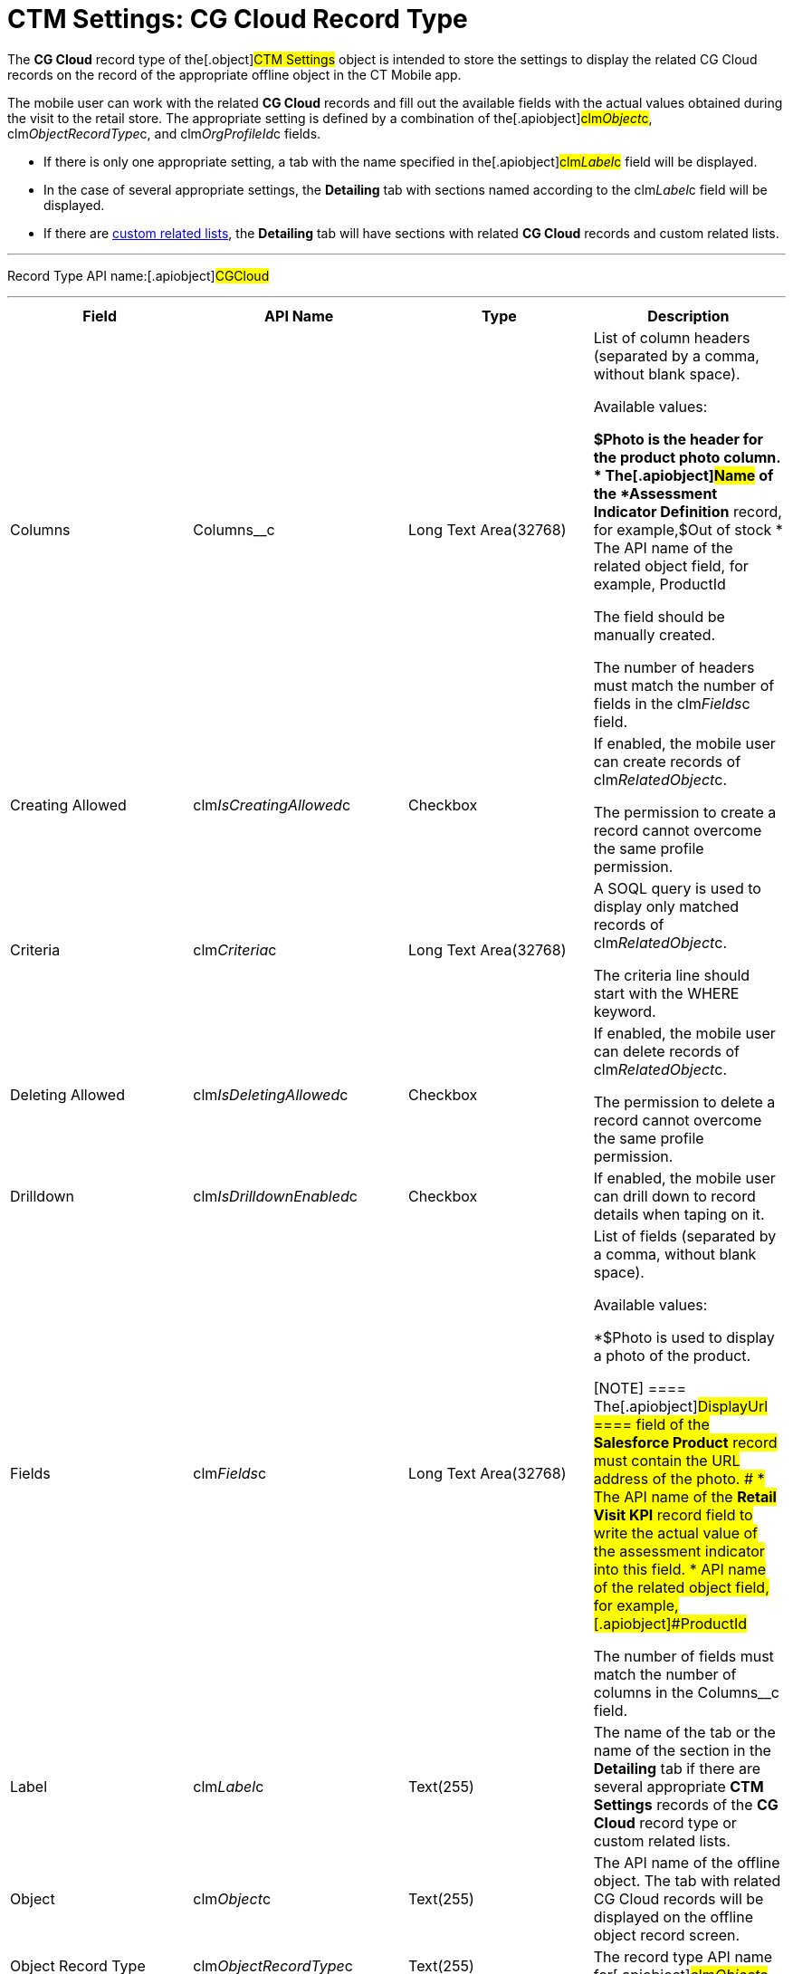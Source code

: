 = CTM Settings: CG Cloud Record Type

The *CG Cloud* record type of the[.object]#CTM Settings# object
is intended to store the settings to display the related CG Cloud
records on the record of the appropriate offline object in the CT Mobile
app.



The mobile user can work with the related *CG Cloud* records and fill
out the available fields with the actual values obtained during the
visit to the retail store. The appropriate setting is defined by a
combination of the[.apiobject]#clm__Object__c#,
[.apiobject]#clm__ObjectRecordType__c#, and
[.apiobject]#clm__OrgProfileId__c# fields.

* If there is only one appropriate setting, a tab with the name
specified in the[.apiobject]#clm__Label__c# field will
be displayed.
* In the case of several appropriate settings, the *Detailing* tab with
sections named according to the
[.apiobject]#clm__Label__c# field will be displayed.
* If there are xref:custom-related-lists[custom related lists], the
*Detailing* tab will have sections with related *CG Cloud* records and
custom related lists.

'''''

Record Type API name:[.apiobject]#CGCloud#

'''''

[width="100%",cols="25%,25%,25%,25%",]
|===
|*Field* |*API Name* |*Type* |*Description*

|Columns |[.apiobject]#Columns__c# |Long Text Area(32768)
a|
List of column headers (separated by a comma, without blank space).

Available values:

*[.apiobject]#$Photo# is the header for the product photo
column.
* The[.apiobject]#Name# of the *Assessment Indicator
Definition* record, for example,[.apiobject]#$Out of stock#
* The API name of the related object field, for example,
[.apiobject]#ProductId#

The field should be manually created.

The number of headers must match the number of fields in
the [.apiobject]#clm__Fields__c# field.

|Creating Allowed
|[.apiobject]#clm__IsCreatingAllowed__c# |Checkbox a|
If enabled, the mobile user can create records of
[.apiobject]#clm__RelatedObject__c#.

The permission to create a record cannot overcome the same profile
permission.

|Criteria |[.apiobject]#clm__Criteria__c# |Long Text
Area(32768) a|
A SOQL query is used to display only matched records of
[.apiobject]#clm__RelatedObject__c#.

The criteria line should start with
the [.apiobject]#WHERE# keyword.

|Deleting Allowed
|[.apiobject]#clm__IsDeletingAllowed__c# |Checkbox a|
If enabled, the mobile user can delete records of
[.apiobject]#clm__RelatedObject__c#.

The permission to delete a record cannot overcome the same profile
permission.

|Drilldown |[.apiobject]#clm__IsDrilldownEnabled__c#
|Checkbox |If enabled, the mobile user can drill down to record details
when taping on it.

|Fields |[.apiobject]#clm__Fields__c# |Long Text
Area(32768) a|
List of fields (separated by a comma, without blank space).

Available values:

*[.apiobject]#$Photo# is used to display a photo of the
product.

[NOTE] ==== The[.apiobject]#DisplayUrl ==== field of
the *Salesforce Product* record must contain the URL address of the
photo. #
* The API name of the *Retail Visit KPI* record field to write the
actual value of the assessment indicator into this field.
* API name of the related object field, for example,
[.apiobject]#ProductId#

The number of fields must match the number of columns in
the [.apiobject]#Columns__c# field.

|Label |[.apiobject]#clm__Label__c# |Text(255) |The name
of the tab or the name of the section in the *Detailing* tab if there
are several appropriate *CTM Settings* records of the *CG Cloud* record
type or custom related lists.

|Object |[.apiobject]#clm__Object__c# |Text(255) |The
API name of the offline object. The tab with related CG Cloud records
will be displayed on the offline object record screen.

|Object Record Type
|[.apiobject]#clm__ObjectRecordType__c# |Text(255) |The
record type API name for[.apiobject]#clm__Object__c#.

|Order |[.apiobject]#clm__Order__c# |Number(18,0) |If
there are several appropriate *CTM Settings* records of the *CG Cloud*
record type, the number in this field defines the order of the section
on the *Detailing* tab.

|Org ID/Profile ID |[.apiobject]#clm__OrgProfileId__c#
|Text(255) a|
The profile's ID.

Left blank or specify an Organization ID to apply for all non-configured
profiles.

|Read-Only Attributes
|[.apiobject]#clm__ReadOnlyAttributes__c# |Text(255) a|
List of[.apiobject]#true# and[.apiobject]#false#
values (separated by a comma, without blank space) for every field
specified in the[.apiobject]#clm__Fields__c# field.

If[.apiobject]#true#, the field is read-only.

|Reference Field |[.apiobject]#clm__ReferenceField__c#
|Text(255) |The reference field from
[.apiobject]#clm__RelatedObject__c# to
[.apiobject]#clm__Object__c#.

|Related Object
|[.apiobject]#>clm__RelatedObject__c# |Text(255)
|The API Name of the related object, for example,
[.apiobject]#RetailVisitKpi#.

|Related Object Record Type
|[.apiobject]#clm__RelatedObjectRecordType__c#
|Text(255) |The record type API name for
[.apiobject]#clm__RelatedObject__c#.

|Required Attributes
|[.apiobject]#clm__RequiredAttributes__c# |Text(255) a|
List of[.apiobject]#true# and[.apiobject]#false#
values (separated by a comma, without blank space) for every field
specified in the[.apiobject]#clm__Fields__c# field.

If[.apiobject]#true#, the field should be filled out.

|Sorting Criteira |[.apiobject]#clm__SortingCriteria__c#
|Text(255) a|
The API name of the field, which is used to sort records of
[.apiobject]#lm__RelatedObject__c#.

By default, records are sorted by [.apiobject]#ProductId# field
in ascending order.

|Task Type |[.apiobject]#TaskType__c# |Text(255) a|
xref:setting-up-task-definitions-and-action-plan-templates#h2__1302650526[The
type of the visit task]. The following tasks are available:

* Inventory Check
* Promotion Check
* Other

Tasks of different types can be presented on one tab.

The field should be manually created.

|===

